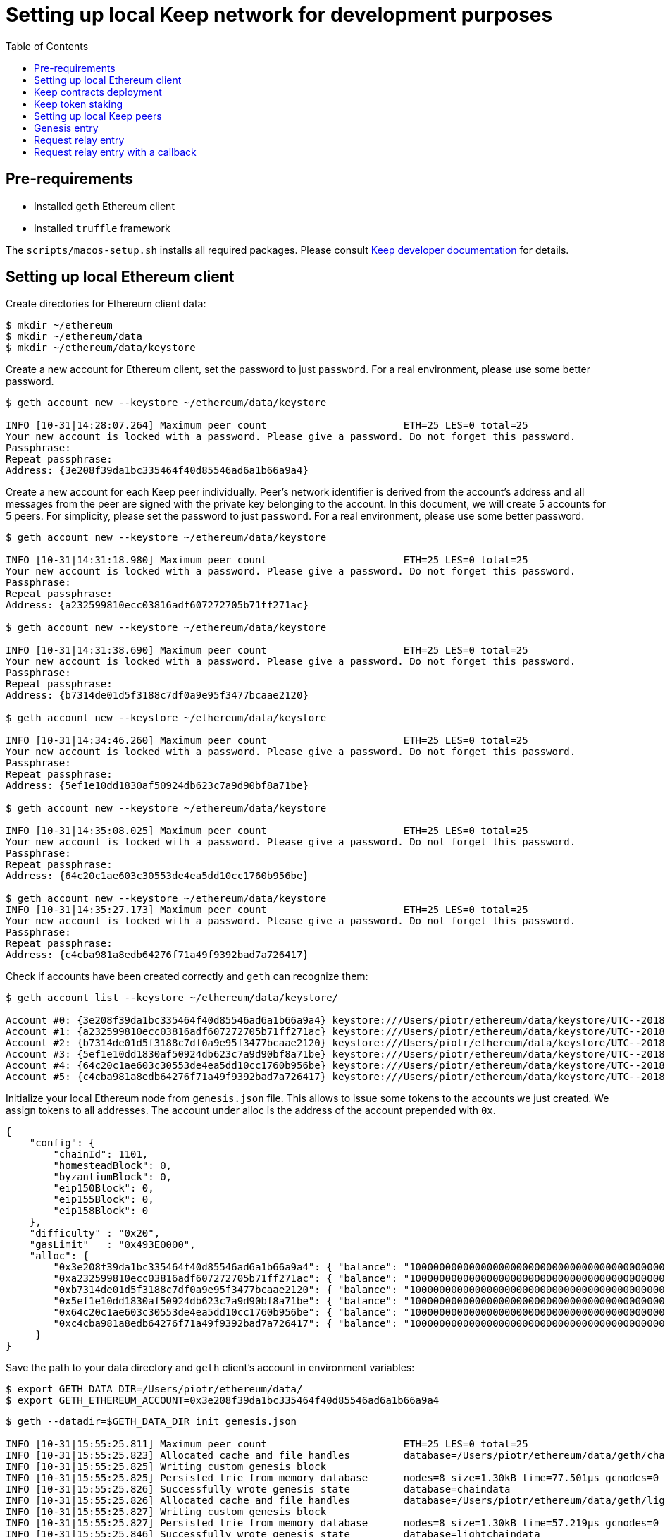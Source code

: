 :toc: macro

= Setting up local Keep network for development purposes

toc::[]

== Pre-requirements
* Installed `geth` Ethereum client
* Installed `truffle` framework

The `scripts/macos-setup.sh` installs all required packages. Please consult 
<<README.adoc#getting-set-up,Keep developer documentation>> for details.
 
== Setting up local Ethereum client

Create directories for Ethereum client data:

```
$ mkdir ~/ethereum
$ mkdir ~/ethereum/data
$ mkdir ~/ethereum/data/keystore
```

Create a new account for Ethereum client, set the password to just `password`.
For a real environment, please use some better password.
```
$ geth account new --keystore ~/ethereum/data/keystore

INFO [10-31|14:28:07.264] Maximum peer count                       ETH=25 LES=0 total=25
Your new account is locked with a password. Please give a password. Do not forget this password.
Passphrase:
Repeat passphrase:
Address: {3e208f39da1bc335464f40d85546ad6a1b66a9a4}
```

Create a new account for each Keep peer individually. Peer's network identifier
is derived from the account's address and all messages from the peer are signed 
with the private key belonging to the account. In this document, we will create
5 accounts for 5 peers. For simplicity, please set the password to just 
`password`. For a real environment, please use some better password.
```
$ geth account new --keystore ~/ethereum/data/keystore

INFO [10-31|14:31:18.980] Maximum peer count                       ETH=25 LES=0 total=25
Your new account is locked with a password. Please give a password. Do not forget this password.
Passphrase:
Repeat passphrase:
Address: {a232599810ecc03816adf607272705b71ff271ac}

$ geth account new --keystore ~/ethereum/data/keystore

INFO [10-31|14:31:38.690] Maximum peer count                       ETH=25 LES=0 total=25
Your new account is locked with a password. Please give a password. Do not forget this password.
Passphrase:
Repeat passphrase:
Address: {b7314de01d5f3188c7df0a9e95f3477bcaae2120}

$ geth account new --keystore ~/ethereum/data/keystore

INFO [10-31|14:34:46.260] Maximum peer count                       ETH=25 LES=0 total=25
Your new account is locked with a password. Please give a password. Do not forget this password.
Passphrase:
Repeat passphrase:
Address: {5ef1e10dd1830af50924db623c7a9d90bf8a71be}

$ geth account new --keystore ~/ethereum/data/keystore

INFO [10-31|14:35:08.025] Maximum peer count                       ETH=25 LES=0 total=25
Your new account is locked with a password. Please give a password. Do not forget this password.
Passphrase:
Repeat passphrase:
Address: {64c20c1ae603c30553de4ea5dd10cc1760b956be}

$ geth account new --keystore ~/ethereum/data/keystore
INFO [10-31|14:35:27.173] Maximum peer count                       ETH=25 LES=0 total=25
Your new account is locked with a password. Please give a password. Do not forget this password.
Passphrase:
Repeat passphrase:
Address: {c4cba981a8edb64276f71a49f9392bad7a726417}
```

Check if accounts have been created correctly and `geth` can recognize them:
```
$ geth account list --keystore ~/ethereum/data/keystore/

Account #0: {3e208f39da1bc335464f40d85546ad6a1b66a9a4} keystore:///Users/piotr/ethereum/data/keystore/UTC--2018-10-31T13-28-13.525596422Z--3e208f39da1bc335464f40d85546ad6a1b66a9a4
Account #1: {a232599810ecc03816adf607272705b71ff271ac} keystore:///Users/piotr/ethereum/data/keystore/UTC--2018-10-31T13-31-24.735759049Z--a232599810ecc03816adf607272705b71ff271ac
Account #2: {b7314de01d5f3188c7df0a9e95f3477bcaae2120} keystore:///Users/piotr/ethereum/data/keystore/UTC--2018-10-31T13-31-43.391759751Z--b7314de01d5f3188c7df0a9e95f3477bcaae2120
Account #3: {5ef1e10dd1830af50924db623c7a9d90bf8a71be} keystore:///Users/piotr/ethereum/data/keystore/UTC--2018-10-31T13-34-52.920270040Z--5ef1e10dd1830af50924db623c7a9d90bf8a71be
Account #4: {64c20c1ae603c30553de4ea5dd10cc1760b956be} keystore:///Users/piotr/ethereum/data/keystore/UTC--2018-10-31T13-35-12.560028755Z--64c20c1ae603c30553de4ea5dd10cc1760b956be
Account #5: {c4cba981a8edb64276f71a49f9392bad7a726417} keystore:///Users/piotr/ethereum/data/keystore/UTC--2018-10-31T13-35-31.551964909Z--c4cba981a8edb64276f71a49f9392bad7a726417
```

Initialize your local Ethereum node from `genesis.json` file. This allows to
issue some tokens to the accounts we just created. We assign tokens to all 
addresses. The account under alloc is the address of the account prepended with 
`0x`.

```
{
    "config": {
        "chainId": 1101,
        "homesteadBlock": 0,
        "byzantiumBlock": 0,
        "eip150Block": 0,
        "eip155Block": 0,
        "eip158Block": 0
    },
    "difficulty" : "0x20",
    "gasLimit"   : "0x493E0000",
    "alloc": {
        "0x3e208f39da1bc335464f40d85546ad6a1b66a9a4": { "balance": "1000000000000000000000000000000000000000000000000000000" },
        "0xa232599810ecc03816adf607272705b71ff271ac": { "balance": "1000000000000000000000000000000000000000000000000000000" },
        "0xb7314de01d5f3188c7df0a9e95f3477bcaae2120": { "balance": "1000000000000000000000000000000000000000000000000000000" },
        "0x5ef1e10dd1830af50924db623c7a9d90bf8a71be": { "balance": "1000000000000000000000000000000000000000000000000000000" },
        "0x64c20c1ae603c30553de4ea5dd10cc1760b956be": { "balance": "1000000000000000000000000000000000000000000000000000000" },
        "0xc4cba981a8edb64276f71a49f9392bad7a726417": { "balance": "1000000000000000000000000000000000000000000000000000000" }
     }
}

```

Save the path to your data directory and `geth` client's account in
environment variables:
```
$ export GETH_DATA_DIR=/Users/piotr/ethereum/data/
$ export GETH_ETHEREUM_ACCOUNT=0x3e208f39da1bc335464f40d85546ad6a1b66a9a4
```

```
$ geth --datadir=$GETH_DATA_DIR init genesis.json

INFO [10-31|15:55:25.811] Maximum peer count                       ETH=25 LES=0 total=25
INFO [10-31|15:55:25.823] Allocated cache and file handles         database=/Users/piotr/ethereum/data/geth/chaindata cache=16 handles=16
INFO [10-31|15:55:25.825] Writing custom genesis block
INFO [10-31|15:55:25.825] Persisted trie from memory database      nodes=8 size=1.30kB time=77.501µs gcnodes=0 gcsize=0.00B gctime=0s livenodes=1 livesize=0.00B
INFO [10-31|15:55:25.826] Successfully wrote genesis state         database=chaindata                                 hash=d15d63…61dab6
INFO [10-31|15:55:25.826] Allocated cache and file handles         database=/Users/piotr/ethereum/data/geth/lightchaindata cache=16 handles=16
INFO [10-31|15:55:25.827] Writing custom genesis block
INFO [10-31|15:55:25.827] Persisted trie from memory database      nodes=8 size=1.30kB time=57.219µs gcnodes=0 gcsize=0.00B gctime=0s livenodes=1 livesize=0.00B
INFO [10-31|15:55:25.846] Successfully wrote genesis state         database=lightchaindata                                 hash=d15d63…61dab6
```

Start Ethereum client locally using client's wallet address.

```
$ geth --port 3000 --networkid 1101 --identity "somerandomidentity" \
    --ws --wsaddr "127.0.0.1" --wsport "8546" --wsorigins "*" \
    --rpc --rpcport "8545" --rpcaddr "127.0.0.1" --rpccorsdomain "" \
    --rpcapi "db,ssh,miner,admin,eth,net,web3,personal" \
    --datadir=$GETH_DATA_DIR --syncmode "fast" \
    --miner.etherbase=$GETH_ETHEREUM_ACCOUNT --mine --miner.threads=1

INFO [10-31|15:02:22.113] Maximum peer count                       ETH=25 LES=0 total=25
INFO [10-31|15:02:22.128] Starting peer-to-peer node               instance=Geth/somerandomidentity/v1.8.14-stable/darwin-amd64/go1.10.3
INFO [10-31|15:02:22.128] Allocated cache and file handles         database=/Users/piotr/ethereum/data/geth/chaindata cache=768 handles=1024
INFO [10-31|15:02:22.140] Initialised chain configuration          config="{ChainID: 1101 Homestead: 0 DAO: <nil> DAOSupport: false EIP150: 0 EIP155: 0 EIP158: 0 Byzantium: 0 Constantinople: <nil> Engine: unknown}"
INFO [10-31|15:02:22.141] Disk storage enabled for ethash caches   dir=/Users/piotr/ethereum/data/geth/ethash count=3
INFO [10-31|15:02:22.141] Disk storage enabled for ethash DAGs     dir=/Users/piotr/.ethash                   count=2
INFO [10-31|15:02:22.141] Initialising Ethereum protocol           versions="[63 62]" network=1101
INFO [10-31|15:02:22.142] Loaded most recent local header          number=0 hash=840a3c…be07a4 td=32
INFO [10-31|15:02:22.142] Loaded most recent local full block      number=0 hash=840a3c…be07a4 td=32
INFO [10-31|15:02:22.142] Loaded most recent local fast block      number=0 hash=840a3c…be07a4 td=32
INFO [10-31|15:02:22.143] Regenerated local transaction journal    transactions=0 accounts=0
INFO [10-31|15:02:22.145] Starting P2P networking
INFO [10-31|15:02:24.256] UDP listener up                          self=enode://ef6ad0b1527093a1d3794acc16f3a914816006b1725ce47c5d0fb082f458cb8636c722c6173563f034e0e6ab74fb5230f343755334f1d3db487c744c058b4133@[::]:3000
INFO [10-31|15:02:24.257] RLPx listener up                         self=enode://ef6ad0b1527093a1d3794acc16f3a914816006b1725ce47c5d0fb082f458cb8636c722c6173563f034e0e6ab74fb5230f343755334f1d3db487c744c058b4133@[::]:3000
INFO [10-31|15:02:24.264] IPC endpoint opened                      url=/Users/piotr/ethereum/data/geth.ipc
INFO [10-31|15:02:24.265] HTTP endpoint opened                     url=http://127.0.0.1:8545               cors= vhosts=localhost
INFO [10-31|15:02:24.265] WebSocket endpoint opened                url=ws://127.0.0.1:8546
INFO [10-31|15:02:24.265] Transaction pool price threshold updated price=18000000000
INFO [10-31|15:02:24.266] Commit new mining work                   number=1 uncles=0 txs=0 gas=0 fees=0 elapsed=388.897µs
INFO [10-31|15:02:25.650] Generating DAG in progress               epoch=0 percentage=0 elapsed=786.175ms
INFO [10-31|15:02:26.422] Generating DAG in progress               epoch=0 percentage=1 elapsed=1.558s
INFO [10-31|15:02:27.199] Generating DAG in progress               epoch=0 percentage=2 elapsed=2.335s

(...)

INFO [10-31|15:03:46.999] Generating DAG in progress               epoch=0 percentage=97 elapsed=1m22.134s
INFO [10-31|15:03:47.641] Generating DAG in progress               epoch=0 percentage=98 elapsed=1m22.777s
INFO [10-31|15:03:48.684] Generating DAG in progress               epoch=0 percentage=99 elapsed=1m23.820s
INFO [10-31|15:03:48.687] Generated ethash verification cache      epoch=0 elapsed=1m23.822s
INFO [10-31|15:03:49.846] Successfully sealed new block            number=1 hash=927e38…9579e6 elapsed=1m25.580s
INFO [10-31|15:03:49.852] 🔨 mined potential block                  number=1 hash=927e38…9579e6

(...)
```

== Keep contracts deployment

Before we deploy Keep contracts to the local Ethereum network or stake Keep 
tokens, it is required to unlock addresses that will be used by Keep clients.
We also unlock the account that will be used by Ethereum client since it will 
be used later to set up staking contract.

```
$ geth attach http://127.0.0.1:8545
Welcome to the Geth JavaScript console!

instance: Geth/somerandomidentity/v1.8.14-stable/darwin-amd64/go1.10.3
coinbase: 0x3e208f39da1bc335464f40d85546ad6a1b66a9a4
at block: 87 (Wed, 31 Oct 2018 15:06:39 CET)
 datadir: /Users/piotr/ethereum/data
 modules: admin:1.0 eth:1.0 miner:1.0 net:1.0 personal:1.0 rpc:1.0 web3:1.0

> personal.unlockAccount("0x3e208f39da1bc335464f40d85546ad6a1b66a9a4", "password", 150000);
true
> personal.unlockAccount("0xa232599810ecc03816adf607272705b71ff271ac", "password", 150000);
true
> personal.unlockAccount("0xb7314de01d5f3188c7df0a9e95f3477bcaae2120", "password", 150000);
true
> personal.unlockAccount("0x5ef1e10dd1830af50924db623c7a9d90bf8a71be", "password", 150000);
true
> personal.unlockAccount("0x64c20c1ae603c30553de4ea5dd10cc1760b956be", "password", 150000);
true
> personal.unlockAccount("0xc4cba981a8edb64276f71a49f9392bad7a726417", "password", 150000);
true
> exit
```

We also need to create a new network entry in `keep-core/contracts/solidity/truffle.js` 
pointing to our local node and its account. This account will pay gas for Keep 
contract deployment.

```
local: {
  host: "localhost",
  port: 8545,
  network_id: "*",
  gas: 4712388,
  from: "0x3e208f39da1bc335464f40d85546ad6a1b66a9a4"
},
```

Having done all those steps we can finally run a migration and deploy our 
contracts. Please save the output of as we will need to use some of the 
outputted contract addresses in the Keep peer configuration later.

```
$ cd keep-core/contracts/solidity
$ truffle migrate --reset --network local

Using network 'local'.

Running migration: 1_initial_migration.js
  Replacing Migrations...
  ... 0x38580e8248c8687a3a93e69a6a81687467efded85a3267b82ada3e7cc4f0a7a4
  Migrations: 0x7dd3bb48298b28444dc573e17c239d462600a802
Saving successful migration to network...
  ... 0x4244901d95e662bff04dec6335e8c35163d12b9f9ca12fc2fe29a000c188c816
Saving artifacts...
Running migration: 2_deploy_contracts.js
  Running step...
  Replacing ModUtils...
  ... 0x55babc411b1d34279f5f93d81c629b8ff0d99966f397a6516b90a9bf26468e88
  ModUtils: 0x31f0535aec74aa862030bbc1bfe954d9e6cf7269
  Linking ModUtils to AltBn128
  Replacing AltBn128...
  ... 0x345a9de3bdbd476c1af75e11d4c2f2741d378f62fc31d7d149fb03accc41d59b
  AltBn128: 0x632988bc199f504cd57f9953f1896db1d5aa530e
  Replacing KeepToken...
  ... 0x2e1472bcf86de889e451828de94a3f6b673304767e49f050989d2bfcfba739ce
  KeepToken: 0xcb6a6a58f0badc45827d4bb221f5387f70ea6184
  Replacing StakingProxy...
  ... 0x8ae70295914339ca77032f12b86db52d4ad3bdf42cf53d61e091f804b577fea1
  StakingProxy: 0xaaf62d144641daa15d9208552360a27b2edf0c25
  Replacing TokenStaking...
  ... 0x61af5445af82db5b8da75a8e8fcd272c7c2a542a81b372662cde9b98d37a0cb0
  TokenStaking: 0xce812232c495262ff1423fa68b237177eda3af4c
  Replacing TokenGrant...
  ... 0xf3d4a78110ddd2003bd4c47bb59a0165e8468b3f38777131731d0829a5a3cfbf
  TokenGrant: 0x24e006907b85482b86c335c0c8e15c9ca49e6800
  Replacing KeepRandomBeaconImplV1...
  ... 0x03a560288292005f2181fe561461aa70b521741349641c31525f64c1482caf25
  KeepRandomBeaconImplV1: 0x3179d9c794e597d6316736189bf040b74a2f1dd7
  Replacing KeepRandomBeacon...
  ... 0x9facb5fe566862e67e50d6ad0fc622f717ee5cb795c7044ba9ad2ff32f9faa70
  KeepRandomBeacon: 0x15045ff30d6327345cc052cc4b8c28dbe974a74b
  Replacing KeepGroupImplV1...
  ... 0x9e49a94de6dfbc6496c89bb3edff8201ad407ba906893029185f72be2c4e9528
  KeepGroupImplV1: 0x9da7876f5404dde662bf5cbc6ca1462e777571ff
  Replacing KeepGroup...
  ... 0xf4de680e9775a788680403e79b4682947b37295263ec7f14b772b5378bd6ad49
  KeepGroup: 0xdff3075ca23fe28697d5c4f171cf04abd79bd837
  ... 0xe6d7bd7377a3e83ba521e4df55604a0dec63fc8011820e8f128a2bf3fe36aab8
  ... 0x7efce8f03761ca2526c37ed6076260b6de2c6b7535f739bc0db1565e3824afbe
Saving successful migration to network...
  ... 0xcb9a9ab4d9a0c153a7a24786d4aa1b61feb2b0278fd6fa2d91222e7324cce187
Saving artifacts...
```

== Keep token staking

Each Keep peer needs to have a minimum number of KEEP tokens staked under its
account. The `demo.js` script transfers KEEP tokens and stake them for all 
addresses available.

```
$ truffle exec ./scripts/demo.js --network local

Using network 'local'.

successfully staked KEEP tokens for account 0x3e208f39da1bc335464f40d85546ad6a1b66a9a4
successfully staked KEEP tokens for account 0xa232599810ecc03816adf607272705b71ff271ac
successfully staked KEEP tokens for account 0xb7314de01d5f3188c7df0a9e95f3477bcaae2120
successfully staked KEEP tokens for account 0x5ef1e10dd1830af50924db623c7a9d90bf8a71be
successfully staked KEEP tokens for account 0x64c20c1ae603c30553de4ea5dd10cc1760b956be
successfully staked KEEP tokens for account 0xc4cba981a8edb64276f71a49f9392bad7a726417
```

== Setting up local Keep peers


For each Keep peer we need to create a separate configuration file. We need at 
least one bootstrap peer in the network. Here, we will create one bootstrap peer 
and 4 non-bootstrap peers pointing to it.

Let's create a configuration for the bootstrap peer first:
```
$ cp config.toml.SAMPLE config.local.1.toml
```

Next, edit `config.local.1.toml` and update `[ethereum.account]` section to 
point to the secound account (the first one is used by Ethereum client):
```
[ethereum.account]
        Address            = "0x3e208f39da1bc335464f40d85546ad6a1b66a9a4"
        KeyFile            = "/Users/piotr/ethereum/data/keystore/UTC--2018-10-31T13-28-13.525596422Z--3e208f39da1bc335464f40d85546ad6a1b66a9a4"
```

Update `[ethereum.ContractAddresses]` section to point to the previously 
deployed contract instances. Please use addresses of `KeepGroup` and 
`KeepRandomBeacon` contracts:
```
[ethereum.ContractAddresses]
        KeepRandomBeacon = "0x15045ff30d6327345cc052cc4b8c28dbe974a74b"
        KeepGroup = "0xdff3075ca23fe28697d5c4f171cf04abd79bd837"
```

Next, create configuration files for non-bootstrap peers:
```
$ cp config.local.1.toml config.local.2.toml
$ cp config.local.1.toml config.local.3.toml
$ cp config.local.1.toml config.local.4.toml
$ cp config.local.1.toml config.local.5.toml
```

In the `config.local.1.toml` enable network settings for bootstrap peer:
```
[LibP2P]
        Seed = 2
        Port = 3919
```

And start the peer:
```
$ KEEP_ETHEREUM_PASSWORD="password" ./keep-core --config config.local.1.toml start
------------------------------------------------------------------------------------------------
| Node: BOOTSTRAP node                                                                         |
| Port: 0                                                                                      |
| IPs : /ip6/::1/tcp/3919/ipfs/16Uiu2HAkvcmFM53nzHN4dAB4sfemFAu86ytA8wJveKQqYsHvfsca           |
|       /ip4/192.168.1.103/tcp/3919/ipfs/16Uiu2HAkvcmFM53nzHN4dAB4sfemFAu86ytA8wJveKQqYsHvfsca |
|       /ip4/127.0.0.1/tcp/3919/ipfs/16Uiu2HAkvcmFM53nzHN4dAB4sfemFAu86ytA8wJveKQqYsHvfsca     |
------------------------------------------------------------------------------------------------
```

The next thing we need to do is to alter configuration file of each 
non-bootstrap peer. Please modify `Port` number so that it is unique for each 
peer and update the address of the bootstrap peer. For a non-bootstrap peer, 
`Seed` value should be removed or remain commented out. We also need to update
ethereum account and key file so that each Keep client uses a different account.

In `config.local.2.toml`:
```
[LibP2P]
        Peers = ["/ip4/127.0.0.1/tcp/3919/ipfs/16Uiu2HAkvcmFM53nzHN4dAB4sfemFAu86ytA8wJveKQqYsHvfsca"]
        Port = 3920
```
```
[ethereum.account]
        Address            = "0xb7314de01d5f3188c7df0a9e95f3477bcaae2120"
        KeyFile            = "/Users/piotr/ethereum/data/keystore/UTC--2018-10-31T13-31-43.391759751Z--b7314de01d5f3188c7df0a9e95f3477bcaae2120"
```

In `config.local.3.toml`:
```
[LibP2P]
        Peers = ["/ip4/127.0.0.1/tcp/3919/ipfs/16Uiu2HAkvcmFM53nzHN4dAB4sfemFAu86ytA8wJveKQqYsHvfsca"]
        Port = 3921
```
```
[ethereum.account]
        Address            = "0x5ef1e10dd1830af50924db623c7a9d90bf8a71be"
        KeyFile            = "/Users/piotr/ethereum/data/keystore/UTC--2018-10-31T13-34-52.920270040Z--5ef1e10dd1830af50924db623c7a9d90bf8a71be"
```

In `config.local.4.toml`:
```
[LibP2P]
        Peers = ["/ip4/127.0.0.1/tcp/3919/ipfs/16Uiu2HAkvcmFM53nzHN4dAB4sfemFAu86ytA8wJveKQqYsHvfsca"]
        Port = 3922
```
```
[ethereum.account]
        Address            = "0x64c20c1ae603c30553de4ea5dd10cc1760b956be"
        KeyFile            = "/Users/piotr/ethereum/data/keystore/UTC--2018-10-31T13-35-12.560028755Z--64c20c1ae603c30553de4ea5dd10cc1760b956be"
```

In `config.local.5.toml`:
```
[LibP2P]
        Peers = ["/ip4/127.0.0.1/tcp/3919/ipfs/16Uiu2HAkvcmFM53nzHN4dAB4sfemFAu86ytA8wJveKQqYsHvfsca"]
        Port = 3923
```
```
[ethereum.account]
        Address            = "0xc4cba981a8edb64276f71a49f9392bad7a726417"
        KeyFile            = "/Users/piotr/ethereum/data/keystore/UTC--2018-10-31T13-35-31.551964909Z--c4cba981a8edb64276f71a49f9392bad7a726417"
```

Finally, we can start each non-bootstrap instance:
```
$ KEEP_ETHEREUM_PASSWORD="password" ./keep-core --config config.local.2.toml start
------------------------------------------------------------------------------------------------
| Node: BOOTSTRAP node                                                                         |
| Port: 0                                                                                      |
| IPs : /ip4/127.0.0.1/tcp/3919/ipfs/16Uiu2HAmGsfKJaP4UGoGWYV6nxY8RPhVoHxT9rUQbPsxFedMHzEr     |
|       /ip6/::1/tcp/3919/ipfs/16Uiu2HAmGsfKJaP4UGoGWYV6nxY8RPhVoHxT9rUQbPsxFedMHzEr           |
|       /ip4/192.168.1.103/tcp/3919/ipfs/16Uiu2HAmGsfKJaP4UGoGWYV6nxY8RPhVoHxT9rUQbPsxFedMHzEr |
------------------------------------------------------------------------------------------------
```

```
$ KEEP_ETHEREUM_PASSWORD="password" ./keep-core --config config.local.3.toml start
------------------------------------------------------------------------------------------------
| Node: BOOTSTRAP node                                                                         |
| Port: 0                                                                                      |
| IPs : /ip4/127.0.0.1/tcp/3919/ipfs/16Uiu2HAmAeFbeTZstFhAiEL8jGQiNR9sygKstrhpG4F2wKmt1784     |
|       /ip6/::1/tcp/3919/ipfs/16Uiu2HAmAeFbeTZstFhAiEL8jGQiNR9sygKstrhpG4F2wKmt1784           |
|       /ip4/192.168.1.103/tcp/3919/ipfs/16Uiu2HAmAeFbeTZstFhAiEL8jGQiNR9sygKstrhpG4F2wKmt1784 |
------------------------------------------------------------------------------------------------
```

```
$ KEEP_ETHEREUM_PASSWORD="password" ./keep-core --config config.local.4.toml start
------------------------------------------------------------------------------------------------
| Node: BOOTSTRAP node                                                                         |
| Port: 0                                                                                      |
| IPs : /ip4/127.0.0.1/tcp/3919/ipfs/16Uiu2HAmQcPbBVftPR8SKctpG9ToDmu7kLpaKPUc3AreEwzWbuyb     |
|       /ip6/::1/tcp/3919/ipfs/16Uiu2HAmQcPbBVftPR8SKctpG9ToDmu7kLpaKPUc3AreEwzWbuyb           |
|       /ip4/192.168.1.103/tcp/3919/ipfs/16Uiu2HAmQcPbBVftPR8SKctpG9ToDmu7kLpaKPUc3AreEwzWbuyb |
------------------------------------------------------------------------------------------------
```

```
$ KEEP_ETHEREUM_PASSWORD="password" ./keep-core --config config.local.5.toml start
------------------------------------------------------------------------------------------------
| Node: BOOTSTRAP node                                                                         |
| Port: 0                                                                                      |
| IPs : /ip4/127.0.0.1/tcp/3919/ipfs/16Uiu2HAm7wzWEs3fUbA9rgzKRP82Zhtnq2CxZZdXPMrJJgNNra1p     |
|       /ip6/::1/tcp/3919/ipfs/16Uiu2HAm7wzWEs3fUbA9rgzKRP82Zhtnq2CxZZdXPMrJJgNNra1p           |
|       /ip4/192.168.1.103/tcp/3919/ipfs/16Uiu2HAm7wzWEs3fUbA9rgzKRP82Zhtnq2CxZZdXPMrJJgNNra1p |
------------------------------------------------------------------------------------------------
```

== Genesis entry

In order to trigger creation of the first group genesis entry must be submitted. 
```
$ truffle exec ./scripts/genesis.js --network local

Using network 'development'.

Genesis entry successfully submitted.


```


== Request relay entry

Once the first group is created we can request relay entry with the following script:
```
$ truffle exec ./scripts/request-relay-entry.js --network local

Using network 'development'.

Successfully requested relay entry with RequestId = 7

---Transaction Summary---
From:0x23ba4cf58947d4eebd3b3aedcec28bec364b6727
To:0x017a532a3bbb538753e84ae59d5131b0dfb7d2df
BlockNumber:42
TotalGas:106480
TransactionHash:0x50dccd40f7f3f67e79598edff614bc250568127a97c0dab1a8011bf3c9cb9776
--------------------------

```


== Request relay entry with a callback

If you want your contract to be called on a successful entry please use the script below in the following format:
```
truffle exec ./scripts/request-relay-entry-with-callback.js yourContractAddress "callbackMethodName" payment
```

Example usage:

```
$ truffle exec ./scripts/request-relay-entry-with-callback.js 0x230cD94D6a4d3923da88d38b362337A5CC7136Dd "callback(uint256)" 100 --network local

Using network 'development'.

Successfully requested relay entry with a callback. RequestId = 8

---Transaction Summary---
From:0x23ba4cf58947d4eebd3b3aedcec28bec364b6727
To:0x017a532a3bbb538753e84ae59d5131b0dfb7d2df
BlockNumber:45
TotalGas:139910
TransactionHash:0xf345ef11c659157613c38366746a7053fd8aca59b854864629eab2b756c20196
--------------------------

```

